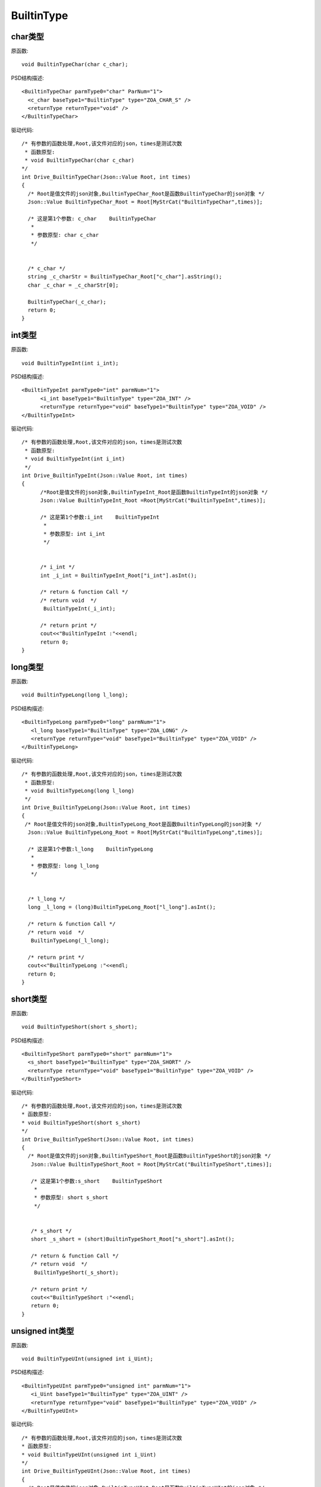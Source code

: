 .. _BuiltinType:

BuiltinType
===========

char类型
--------

原函数::

  void BuiltinTypeChar(char c_char);

PSD结构描述::

  <BuiltinTypeChar parmType0="char" ParNum="1">
    <c_char baseType1="BuiltinType" type="ZOA_CHAR_S" />
    <returnType returnType="void" />
  </BuiltinTypeChar>
  
驱动代码::
  
  /* 有参数的函数处理,Root,该文件对应的json，times是测试次数 
   * 函数原型:
   * void BuiltinTypeChar(char c_char)
  */
  int Drive_BuiltinTypeChar(Json::Value Root, int times)
  {
    /* Root是值文件的json对象,BuiltinTypeChar_Root是函数BuiltinTypeChar的json对象 */
    Json::Value BuiltinTypeChar_Root = Root[MyStrCat("BuiltinTypeChar",times)];

    /* 这是第1个参数: c_char    BuiltinTypeChar
     *
     * 参数原型: char c_char     
     */


    /* c_char */
    string _c_charStr = BuiltinTypeChar_Root["c_char"].asString();
    char _c_char = _c_charStr[0];

    BuiltinTypeChar(_c_char);
    return 0;
  }
  
int类型
-------
原函数::

  void BuiltinTypeInt(int i_int);
  
PSD结构描述::

  <BuiltinTypeInt parmType0="int" parmNum="1">
        <i_int baseType1="BuiltinType" type="ZOA_INT" />
        <returnType returnType="void" baseType1="BuiltinType" type="ZOA_VOID" />
  </BuiltinTypeInt>
  
驱动代码::

  /* 有参数的函数处理,Root,该文件对应的json，times是测试次数 
   * 函数原型:
   * void BuiltinTypeInt(int i_int)
   */
  int Drive_BuiltinTypeInt(Json::Value Root, int times)
  {
        /*Root是值文件的json对象,BuiltinTypeInt_Root是函数BuiltinTypeInt的json对象 */
        Json::Value BuiltinTypeInt_Root =Root[MyStrCat("BuiltinTypeInt",times)];

        /* 这是第1个参数:i_int    BuiltinTypeInt
         *
         * 参数原型: int i_int     
         */


        /* i_int */
        int _i_int = BuiltinTypeInt_Root["i_int"].asInt();

        /* return & function Call */
        /* return void  */
         BuiltinTypeInt(_i_int);

        /* return print */
        cout<<"BuiltinTypeInt :"<<endl; 
        return 0;
  }
  
long类型
--------
原函数::

 void BuiltinTypeLong(long l_long);
 
PSD结构描述::

 <BuiltinTypeLong parmType0="long" parmNum="1">
    <l_long baseType1="BuiltinType" type="ZOA_LONG" />
    <returnType returnType="void" baseType1="BuiltinType" type="ZOA_VOID" />
 </BuiltinTypeLong>
 
驱动代码::

  /* 有参数的函数处理,Root,该文件对应的json，times是测试次数 
   * 函数原型:
   * void BuiltinTypeLong(long l_long)
   */
  int Drive_BuiltinTypeLong(Json::Value Root, int times)
  {
   /* Root是值文件的json对象,BuiltinTypeLong_Root是函数BuiltinTypeLong的json对象 */
    Json::Value BuiltinTypeLong_Root = Root[MyStrCat("BuiltinTypeLong",times)];

    /* 这是第1个参数:l_long    BuiltinTypeLong
     *
     * 参数原型: long l_long     
     */


    /* l_long */
    long _l_long = (long)BuiltinTypeLong_Root["l_long"].asInt();

    /* return & function Call */
    /* return void  */
     BuiltinTypeLong(_l_long);

    /* return print */
    cout<<"BuiltinTypeLong :"<<endl; 
    return 0;
  }
  
short类型
---------
原函数::

  void BuiltinTypeShort(short s_short);
  
PSD结构描述::

  <BuiltinTypeShort parmType0="short" parmNum="1">
    <s_short baseType1="BuiltinType" type="ZOA_SHORT" />
    <returnType returnType="void" baseType1="BuiltinType" type="ZOA_VOID" />
  </BuiltinTypeShort>
  
驱动代码::

 /* 有参数的函数处理,Root,该文件对应的json，times是测试次数 
 * 函数原型:
 * void BuiltinTypeShort(short s_short)
 */
 int Drive_BuiltinTypeShort(Json::Value Root, int times)
 {
   /* Root是值文件的json对象,BuiltinTypeShort_Root是函数BuiltinTypeShort的json对象 */
    Json::Value BuiltinTypeShort_Root = Root[MyStrCat("BuiltinTypeShort",times)];

    /* 这是第1个参数:s_short    BuiltinTypeShort
     *
     * 参数原型: short s_short     
     */


    /* s_short */
    short _s_short = (short)BuiltinTypeShort_Root["s_short"].asInt();

    /* return & function Call */
    /* return void  */
     BuiltinTypeShort(_s_short);

    /* return print */
    cout<<"BuiltinTypeShort :"<<endl; 
    return 0;
 }
 
unsigned int类型
----------------
原函数::

 void BuiltinTypeUInt(unsigned int i_Uint);
 
PSD结构描述::

 <BuiltinTypeUInt parmType0="unsigned int" parmNum="1">
    <i_Uint baseType1="BuiltinType" type="ZOA_UINT" />
    <returnType returnType="void" baseType1="BuiltinType" type="ZOA_VOID" />
 </BuiltinTypeUInt>
 
驱动代码::


 /* 有参数的函数处理,Root,该文件对应的json，times是测试次数 
 * 函数原型:
 * void BuiltinTypeUInt(unsigned int i_Uint)
 */
 int Drive_BuiltinTypeUInt(Json::Value Root, int times)
 {
   /* Root是值文件的json对象,BuiltinTypeUInt_Root是函数BuiltinTypeUInt的json对象 */
    Json::Value BuiltinTypeUInt_Root = Root[MyStrCat("BuiltinTypeUInt",times)];

    /* 这是第1个参数:i_Uint    BuiltinTypeUInt
     *
     * 参数原型: unsigned int i_Uint     
     */


    /* i_Uint */
    unsigned int _i_Uint = (unsigned int)BuiltinTypeUInt_Root["i_Uint"].asInt();

    /* return & function Call */
    /* return void  */
     BuiltinTypeUInt(_i_Uint);

    /* return print */
    cout<<"BuiltinTypeUInt :"<<endl; 
    return 0;
 }
unsigned char类型
----------------
原函数::

  void BuiltinTypeUChar(unsigned char c_Uchar);
  
PSD结构描述::

  <BuiltinTypeUChar parmType0="unsigned char" parmNum="1">
    <c_Uchar baseType1="BuiltinType" type="ZOA_UCHAR" />
    <returnType returnType="void" baseType1="BuiltinType" type="ZOA_VOID" />
  </BuiltinTypeUChar>
  
驱动代码::

 /* 有参数的函数处理,Root,该文件对应的json，times是测试次数 
 * 函数原型:
 * void BuiltinTypeUChar(unsigned char c_Uchar)
 */
 int Drive_BuiltinTypeUChar(Json::Value Root, int times)
 {
   /* Root是值文件的json对象,BuiltinTypeUChar_Root是函数BuiltinTypeUChar的json对象 */
    Json::Value BuiltinTypeUChar_Root = Root[MyStrCat("BuiltinTypeUChar",times)];

    /* 这是第1个参数:c_Uchar    BuiltinTypeUChar
     *
     * 参数原型: unsigned char c_Uchar     
     */


    /* c_Uchar */
    string _c_UcharStr = BuiltinTypeUChar_Root["c_Uchar"].asString();
    unsigned char _c_Uchar = (unsigned char)_c_UcharStr[0];

    /* return & function Call */
    /* return void  */
     BuiltinTypeUChar(_c_Uchar);

    /* return print */
    cout<<"BuiltinTypeUChar :"<<endl; 
    return 0;
 }
unsigned short类型
----------------
原函数::

 void BuiltinTypeUShort(unsigned short s_Ushort);

PSD结构描述::

 <BuiltinTypeUShort parmType0="unsigned short" parmNum="1">
    <s_Ushort baseType1="BuiltinType" type="ZOA_USHORT" />
    <returnType returnType="void" baseType1="BuiltinType" type="ZOA_VOID" />
 </BuiltinTypeUShort>
 
驱动代码::

 /* 有参数的函数处理,Root,该文件对应的json，times是测试次数 
 * 函数原型:
 * void BuiltinTypeUShort(unsigned short s_Ushort)
 */
 int Drive_BuiltinTypeUShort(Json::Value Root, int times)
 {
   /* Root是值文件的json对象,BuiltinTypeUShort_Root是函数BuiltinTypeUShort的json对象 */
    Json::Value BuiltinTypeUShort_Root = Root[MyStrCat("BuiltinTypeUShort",times)];

    /* 这是第1个参数:s_Ushort    BuiltinTypeUShort
     *
     * 参数原型: unsigned short s_Ushort     
     */


    /* s_Ushort */
    unsigned short _s_Ushort = (unsigned short)BuiltinTypeUShort_Root["s_Ushort"].asInt();

    /* return & function Call */
    /* return void  */
     BuiltinTypeUShort(_s_Ushort);

    /* return print */
    cout<<"BuiltinTypeUShort :"<<endl; 
    return 0;
 }
 
unsigned long类型
----------------
原函数::

  void BuiltinTypeULong(unsigned long l_Ulong);
  
PSD结构描述::
  
  <BuiltinTypeULong parmType0="unsigned long" parmNum="1">
    <l_Ulong baseType1="BuiltinType" type="ZOA_ULONG" />
    <returnType returnType="void" baseType1="BuiltinType" type="ZOA_VOID" />
  </BuiltinTypeULong>
  
驱动代码::

 
 /* 有参数的函数处理,Root,该文件对应的json，times是测试次数 
 * 函数原型:
 * void BuiltinTypeULong(unsigned long l_Ulong)
 */
 int Drive_BuiltinTypeULong(Json::Value Root, int times)
 {
   /* Root是值文件的json对象,BuiltinTypeULong_Root是函数BuiltinTypeULong的json对象 */
    Json::Value BuiltinTypeULong_Root = Root[MyStrCat("BuiltinTypeULong",times)];

    /* 这是第1个参数:l_Ulong    BuiltinTypeULong
     *
     * 参数原型: unsigned long l_Ulong     
     */


    /* l_Ulong */
    unsigned long _l_Ulong = (unsigned long)BuiltinTypeULong_Root["l_Ulong"].asInt();

    /* return & function Call */
    /* return void  */
     BuiltinTypeULong(_l_Ulong);

    /* return print */
    cout<<"BuiltinTypeULong :"<<endl; 
    return 0;
 }
 
long long类型
----------------
原函数::

 void BuiltinTypeLongLong(long long ll_long);

PSD结构描述::

 <BuiltinTypeLongLong parmType0="long long" parmNum="1">
    <ll_long baseType1="BuiltinType" type="ZOA_LONGLONG" />
    <returnType returnType="void" baseType1="BuiltinType" type="ZOA_VOID" />
 </BuiltinTypeLongLong>
 
驱动代码::


 /* 有参数的函数处理,Root,该文件对应的json，times是测试次数 
 * 函数原型:
 * void BuiltinTypeLongLong(long long ll_long)
 */
 int Drive_BuiltinTypeLongLong(Json::Value Root, int times)
 {
   /* Root是值文件的json对象,BuiltinTypeLongLong_Root是函数BuiltinTypeLongLong的json对象 */
    Json::Value BuiltinTypeLongLong_Root = Root[MyStrCat("BuiltinTypeLongLong",times)];

    /* 这是第1个参数:ll_long    BuiltinTypeLongLong
     *
     * 参数原型: long long ll_long     
     */


    /* ll_long */
    long long _ll_long = (long long)BuiltinTypeLongLong_Root["ll_long"].asInt();

    /* return & function Call */
    /* return void  */
     BuiltinTypeLongLong(_ll_long);

    /* return print */
    cout<<"BuiltinTypeLongLong :"<<endl; 
    return 0;
 }
 
double 类型
----------------
原函数::

 void BuiltinTypeDouble(double d_double);
 
PSD结构描述::

 <BuiltinTypeDouble parmType0="double" parmNum="1">
    <d_double baseType1="BuiltinType" type="ZOA_DOUBLE" />
    <returnType returnType="void" baseType1="BuiltinType" type="ZOA_VOID" />
 </BuiltinTypeDouble>
 
驱动代码::


 /* 有参数的函数处理,Root,该文件对应的json，times是测试次数 
 * 函数原型:
 * void BuiltinTypeDouble(double d_double)
 */
 int Drive_BuiltinTypeDouble(Json::Value Root, int times)
 {
   /* Root是值文件的json对象,BuiltinTypeDouble_Root是函数BuiltinTypeDouble的json对象 */
    Json::Value BuiltinTypeDouble_Root = Root[MyStrCat("BuiltinTypeDouble",times)];

    /* 这是第1个参数:d_double    BuiltinTypeDouble
     *
     * 参数原型: double d_double     
     */


    /* d_double */
    double _d_double = BuiltinTypeDouble_Root["d_double"].asDouble();

    /* return & function Call */
    /* return void  */
     BuiltinTypeDouble(_d_double);

    /* return print */
    cout<<"BuiltinTypeDouble :"<<endl; 
    return 0;
 }
 
float 类型
----------------
原函数::

  void BuiltinTypeFloat(float f_float);
  
PSD结构描述::

 <BuiltinTypeFloat parmType0="float" parmNum="1">
    <f_float baseType1="BuiltinType" type="ZOA_FLOAT" />
    <returnType returnType="void" baseType1="BuiltinType" type="ZOA_VOID" />
 </BuiltinTypeFloat>
 
驱动代码::


 /* 有参数的函数处理,Root,该文件对应的json，times是测试次数 
 * 函数原型:
 * void BuiltinTypeFloat(float f_float)
 */
 int Drive_BuiltinTypeFloat(Json::Value Root, int times)
 {
   /* Root是值文件的json对象,BuiltinTypeFloat_Root是函数BuiltinTypeFloat的json对象 */
    Json::Value BuiltinTypeFloat_Root = Root[MyStrCat("BuiltinTypeFloat",times)];

    /* 这是第1个参数:f_float    BuiltinTypeFloat
     *
     * 参数原型: float f_float     
     */


    /* f_float */
    float _f_float = BuiltinTypeFloat_Root["f_float"].asDouble();

    /* return & function Call */
    /* return void  */
     BuiltinTypeFloat(_f_float);

    /* return print */
    cout<<"BuiltinTypeFloat :"<<endl; 
    return 0;
 }


long double类型
----------------
原函数::

  void BuiltinTypeLongDouble(long double ld_double);
  
PSD结构描述::

  <BuiltinTypeLongDouble parmType0="long double" parmNum="1">
    <ld_double baseType1="BuiltinType" type="ZOA_LONGDOUBLE" />
    <returnType returnType="void" baseType1="BuiltinType" type="ZOA_VOID" />
 </BuiltinTypeLongDouble>
 
驱动代码::
  
 /* 有参数的函数处理,Root,该文件对应的json，times是测试次数 
 * 函数原型:
 * void BuiltinTypeLongDouble(long double ld_double)
 */
 int Drive_BuiltinTypeLongDouble(Json::Value Root, int times)
 {
   /* Root是值文件的json对象,BuiltinTypeLongDouble_Root是函数BuiltinTypeLongDouble的json对象 */
    Json::Value BuiltinTypeLongDouble_Root = Root[MyStrCat("BuiltinTypeLongDouble",times)];

    /* 这是第1个参数:ld_double    BuiltinTypeLongDouble
     *
     * 参数原型: long double ld_double     
     */


    /* ld_double */
    long double _ld_double = (long double)BuiltinTypeLongDouble_Root["ld_double"].asDouble();

    /* return & function Call */
    /* return void  */
     BuiltinTypeLongDouble(_ld_double);

    /* return print */
    cout<<"BuiltinTypeLongDouble :"<<endl; 
    return 0;
 }
 
bool 类型
----------------
原函数::

  void BuiltinTypeBool(bool b_bool);
  
PSD结构描述::
  
  <BuiltinTypeLongDouble parmType0="long double" parmNum="1">
    <ld_double baseType1="BuiltinType" type="ZOA_LONGDOUBLE" />
    <returnType returnType="void" baseType1="BuiltinType" type="ZOA_VOID" />
  </BuiltinTypeLongDouble>
  
驱动代码::

  
 /* 有参数的函数处理,Root,该文件对应的json，times是测试次数 
 * 函数原型:
 * void BuiltinTypeLongDouble(long double ld_double)
 */
 int Drive_BuiltinTypeLongDouble(Json::Value Root, int times)
 {
   /* Root是值文件的json对象,BuiltinTypeLongDouble_Root是函数BuiltinTypeLongDouble的json对象 */
    Json::Value BuiltinTypeLongDouble_Root = Root[MyStrCat("BuiltinTypeLongDouble",times)];

    /* 这是第1个参数:ld_double    BuiltinTypeLongDouble
     *
     * 参数原型: long double ld_double     
     */


    /* ld_double */
    long double _ld_double = (long double)BuiltinTypeLongDouble_Root["ld_double"].asDouble();

    /* return & function Call */
    /* return void  */
     BuiltinTypeLongDouble(_ld_double);

    /* return print */
    cout<<"BuiltinTypeLongDouble :"<<endl; 
    return 0;
 }
